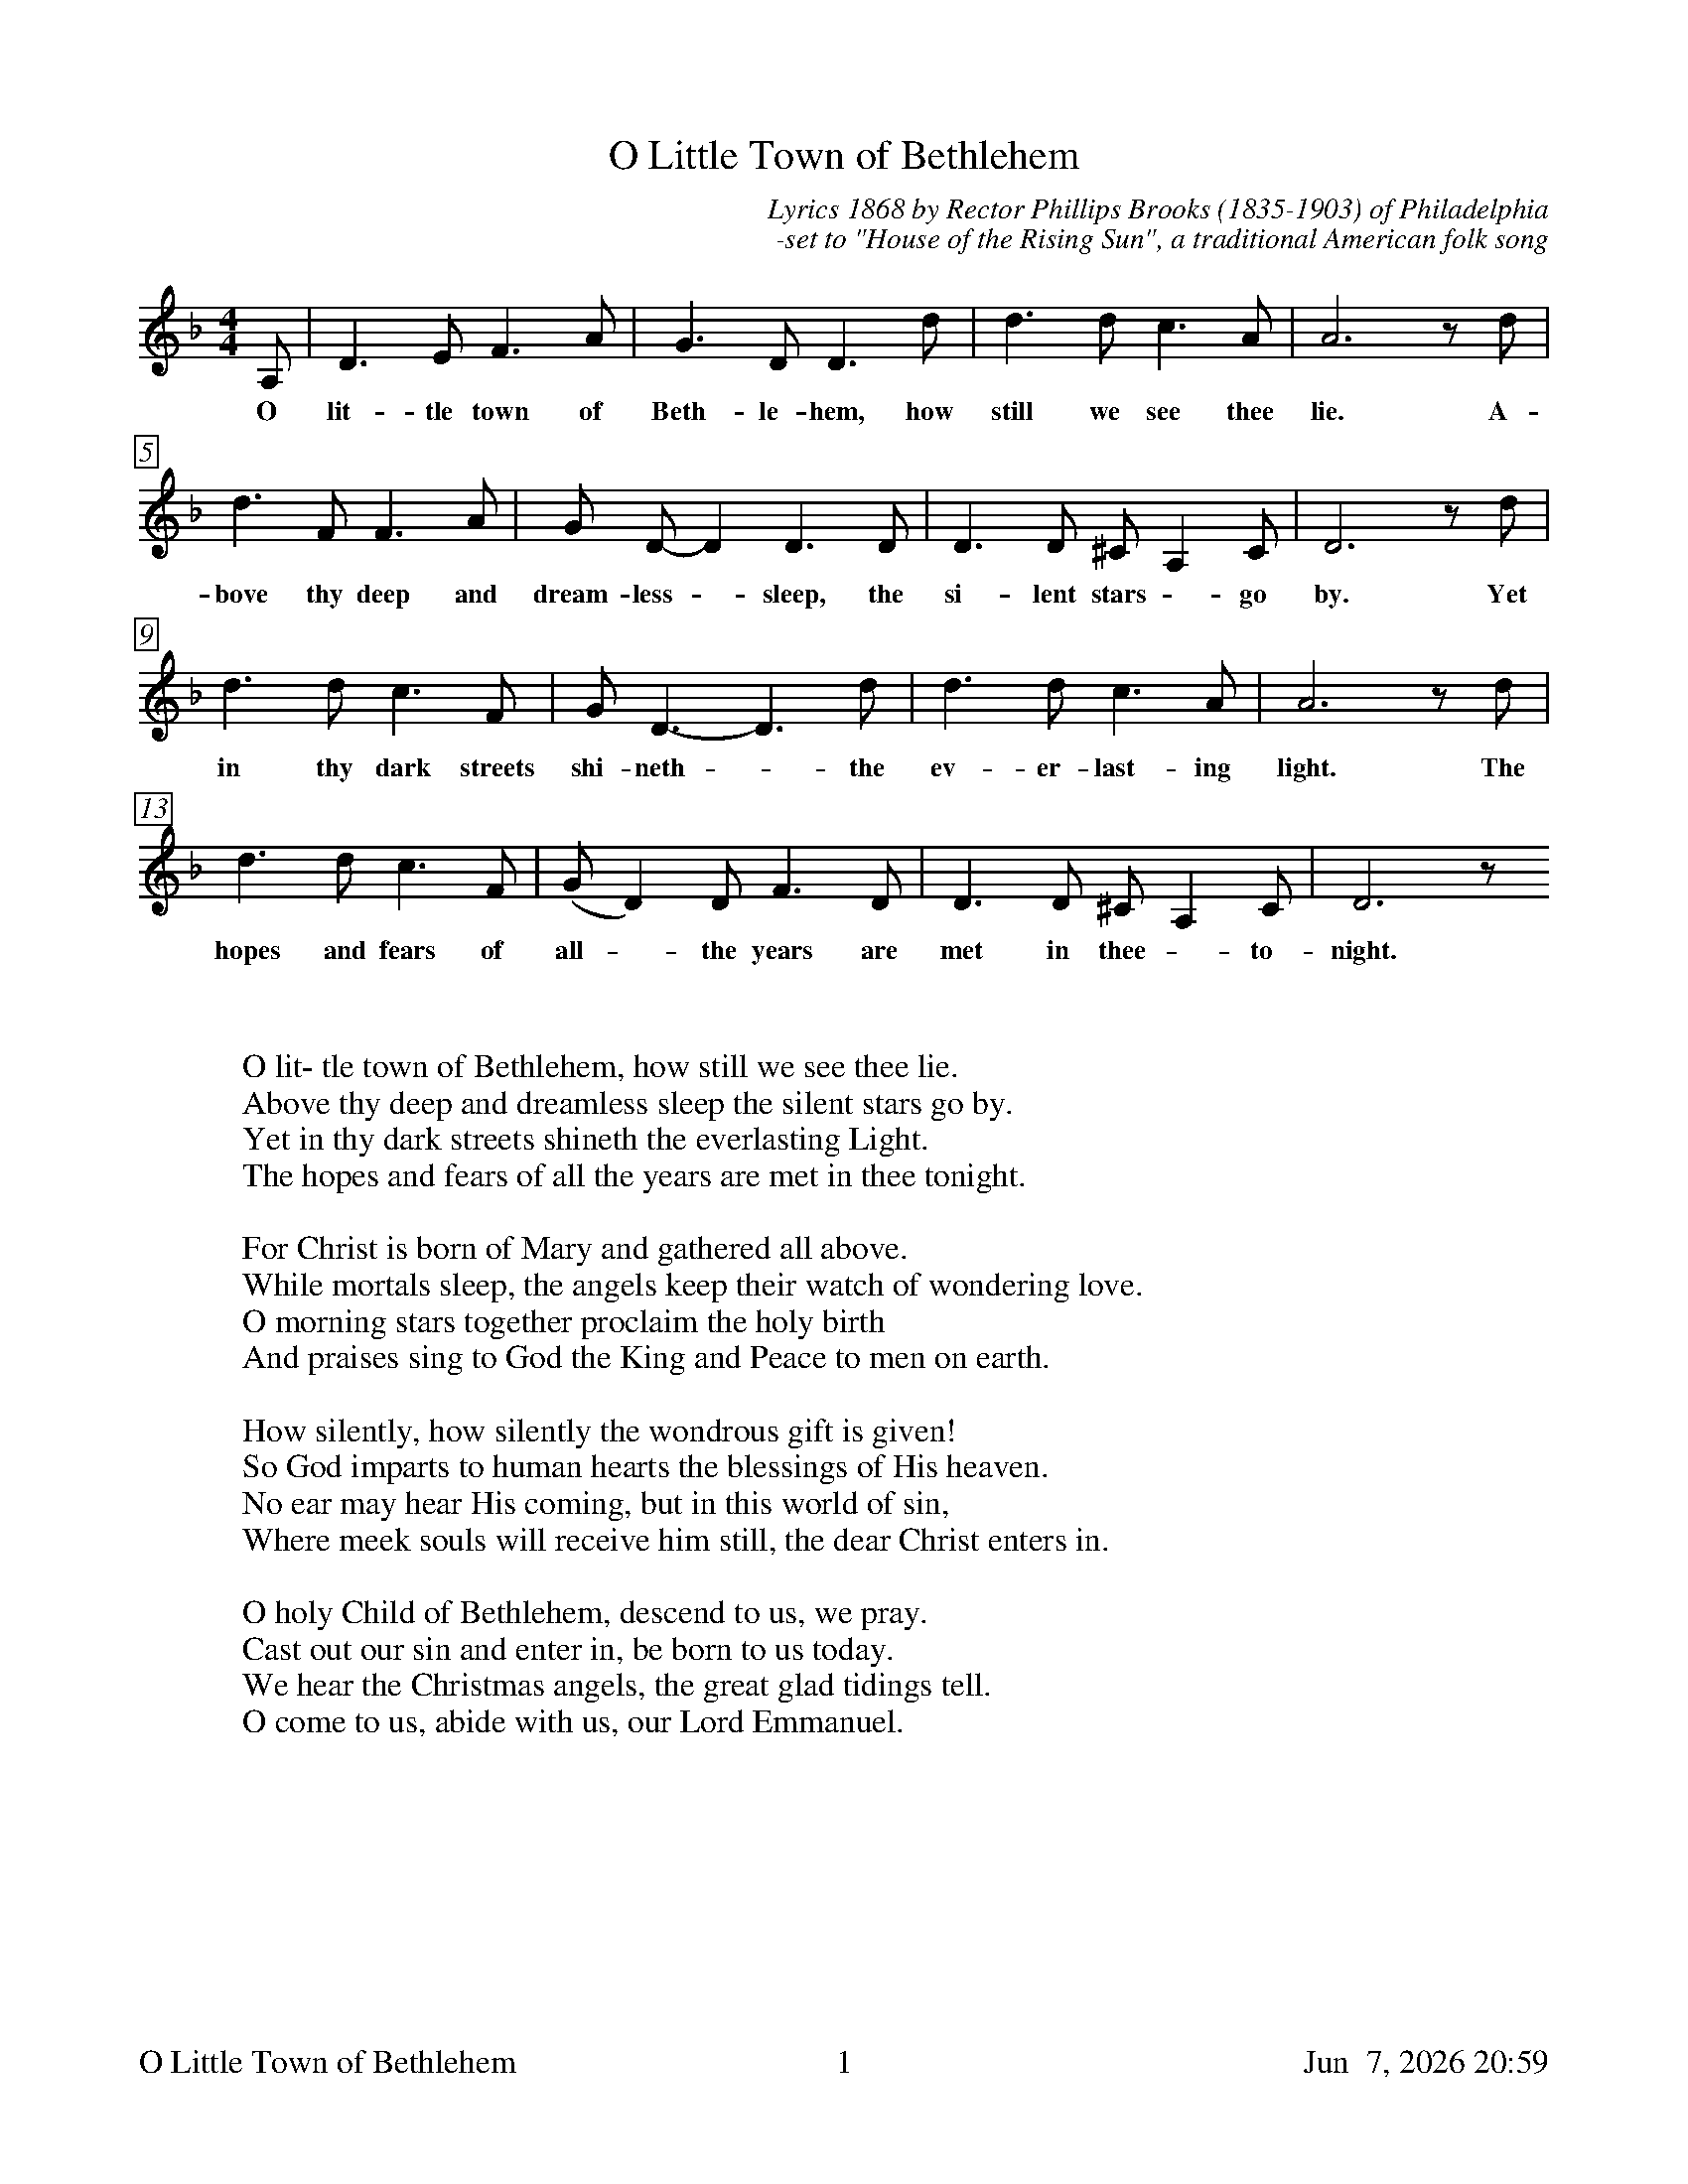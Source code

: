%%footer	"$T	$P	$D"

X:1
T:O Little Town of Bethlehem
C:Lyrics 1868 by Rector Phillips Brooks (1835-1903) of Philadelphia
C:-set to "House of the Rising Sun", a traditional American folk song
%
%%measurebox true           % measure numbers in a box
%%measurenb 0               % measure numbers at first measure
%%barsperstaff 0            % number of measures per staff
%%gchordfont Times-Bold 14  % for chords
%
M:4/4
L:1/8
K:D minor treble
%
A, | D3 E F3 A | G3 D D3 d | d3 d c3 A | A6 z d |  
w: O lit-tle town of Beth-le-hem, how still we see thee lie. A-
d3 F F3 A | G D-D2 D3 D | D3 D ^C A,2 C | D6 z d |  
w: bove thy deep and dream-less - sleep, the si-lent stars - go by. Yet
d3 d c3 F | G D3-D3 d | d3 d c3 A | A6 z d | 
w: in thy dark streets shi-neth - the ev-er-last-ing light. The
d3 d c3 F | (GD2) D F3 D | D3 D ^C A,2 C | D6 z 
w: hopes and fears of all - the years are met in thee - to-night.
W:
W:
W: O lit- tle town of Bethlehem, how still we see thee lie.
W: Above thy deep and dreamless sleep the silent stars go by.
W: Yet in thy dark streets shineth the everlasting Light.
W: The hopes and fears of all the years are met in thee tonight.
W: 
W: For Christ is born of Mary and gathered all above.
W: While mortals sleep, the angels keep their watch of wondering love.
W: O morning stars together proclaim the holy birth
W: And praises sing to God the King and Peace to men on earth.
W: 
W: How silently, how silently the wondrous gift is given!
W: So God imparts to human hearts the blessings of His heaven.
W: No ear may hear His coming, but in this world of sin,
W: Where meek souls will receive him still, the dear Christ enters in.
W: 
W: O holy Child of Bethlehem, descend to us, we pray.
W: Cast out our sin and enter in, be born to us today.
W: We hear the Christmas angels, the great glad tidings tell.
W: O come to us, abide with us, our Lord Emmanuel.
